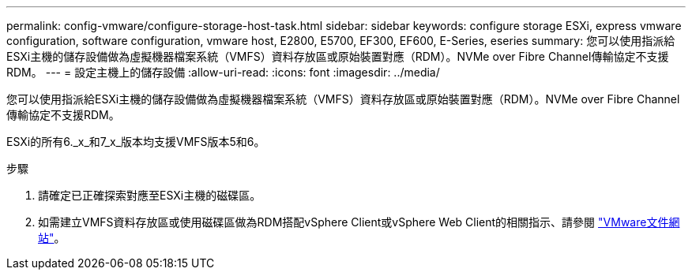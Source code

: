 ---
permalink: config-vmware/configure-storage-host-task.html 
sidebar: sidebar 
keywords: configure storage ESXi, express vmware configuration, software configuration, vmware host, E2800, E5700, EF300, EF600, E-Series, eseries 
summary: 您可以使用指派給ESXi主機的儲存設備做為虛擬機器檔案系統（VMFS）資料存放區或原始裝置對應（RDM）。NVMe over Fibre Channel傳輸協定不支援RDM。 
---
= 設定主機上的儲存設備
:allow-uri-read: 
:icons: font
:imagesdir: ../media/


[role="lead"]
您可以使用指派給ESXi主機的儲存設備做為虛擬機器檔案系統（VMFS）資料存放區或原始裝置對應（RDM）。NVMe over Fibre Channel傳輸協定不支援RDM。

ESXi的所有6._x_和7_x_版本均支援VMFS版本5和6。

.步驟
. 請確定已正確探索對應至ESXi主機的磁碟區。
. 如需建立VMFS資料存放區或使用磁碟區做為RDM搭配vSphere Client或vSphere Web Client的相關指示、請參閱 https://www.vmware.com/support/pubs/["VMware文件網站"^]。

